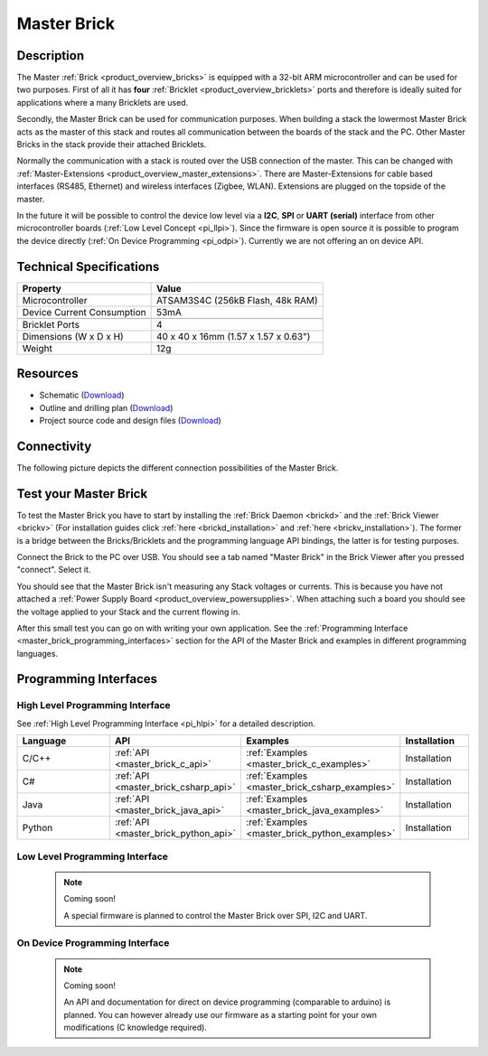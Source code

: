 .. _master_brick:

Master Brick
============

.. raw:: html

	{% from "macros.html" import tfdocstart, tfdocimg, tfdocend %}
	{{ tfdocstart() }}
	{{ 
	    tfdocimg("Bricks/brick_master_tilted_front_350.jpg", 
	             "Bricks/brick_master_tilted_front_100.jpg", 
	             "Bricks/brick_master_tilted_front_800.jpg", 
	             "Master Brick") 
	}}
	{{ 
	    tfdocimg("Bricks/brick_master_tilted_back_350.jpg", 
	             "Bricks/brick_master_tilted_back_100.jpg", 
	             "Bricks/brick_master_tilted_back_800.jpg", 
	             "Master Brick") 
	}}
	{{ 
	    tfdocimg("Bricks/brick_master_stack_front_big_350.jpg", 
	             "Bricks/brick_master_stack_front_big_100.jpg", 
	             "Bricks/brick_master_stack_front_big_1200.jpg", 
	             "Master Brick in Stack") 
	}}
	{{ 
	    tfdocimg("Bricks/brick_master_stack_back_big_350.jpg", 
	             "Bricks/brick_master_stack_back_big_100.jpg", 
	             "Bricks/brick_master_stack_back_big_1200.jpg", 
	             "Master Brick in Stack") 
	}}
	{{ 
	    tfdocimg("Bricks/brick_master_caption_350.jpg", 
	             "Bricks/brick_master_caption_100.jpg", 
	             "Bricks/brick_master_caption_800.jpg", 
	             "Master Brick with caption") 
	}}
	{{ 
	    tfdocimg("Bricks/brick_master_top_350.jpg", 
	             "Bricks/brick_master_top_100.jpg", 
	             "Bricks/brick_master_top_800.jpg", 
	             "Master Brick") 
	}}
	{{ 
	    tfdocimg("Bricks/brick_master_bottom_350.jpg", 
	             "Bricks/brick_master_bottom_100.jpg", 
	             "Bricks/brick_master_bottom_800.jpg", 
	             "Master Brick") 
	}}
	{{ 
	    tfdocimg("Dimensions/dc_brick_dimensions_350.png", 
	             "Dimensions/dc_brick_dimensions_100.png", 
	             "Dimensions/dc_brick_dimensions.png", 
	             "Outline and drilling plan") 
	}}
	{{ tfdocend() }}


Description
-----------

The Master :ref:`Brick <product_overview_bricks>`
is equipped with a 32-bit ARM microcontroller and can be
used for two purposes. First of all it has **four** 
:ref:`Bricklet <product_overview_bricklets>` ports and therefore is ideally 
suited for applications where a many Bricklets are used.

Secondly, the Master Brick can be used for communication purposes.
When building a stack the lowermost Master Brick
acts as the master of this stack and routes all communication between the
boards of the stack and the PC. Other Master Bricks in the stack provide their 
attached Bricklets.

Normally the communication with a stack is routed 
over the USB connection of the master. This can be changed with 
:ref:`Master-Extensions <product_overview_master_extensions>`. There are
Master-Extensions for cable based interfaces (RS485, Ethernet) and wireless 
interfaces (Zigbee, WLAN). Extensions are plugged on the topside of the master. 

In the future it will be possible to control the device low level 
via a **I2C**, **SPI** or **UART (serial)** interface from other
microcontroller boards (:ref:`Low Level Concept <pi_llpi>`). 
Since the firmware is open source it is possible to program the device
directly (:ref:`On Device Programming <pi_odpi>`).
Currently we are not offering an on device API.

Technical Specifications
------------------------

================================  ============================================================
Property                          Value
================================  ============================================================
Microcontroller                   ATSAM3S4C (256kB Flash, 48k RAM)
--------------------------------  ------------------------------------------------------------
Device Current Consumption        53mA
--------------------------------  ------------------------------------------------------------

--------------------------------  ------------------------------------------------------------
Bricklet Ports                    4
Dimensions (W x D x H)            40 x 40 x 16mm  (1.57 x 1.57 x 0.63")
Weight                            12g
================================  ============================================================


Resources
---------

* Schematic (`Download <https://github.com/Tinkerforge/master-brick/raw/master/hardware/master-schematic.pdf>`__)
* Outline and drilling plan (`Download <../../_images/Dimensions/master_brick_dimensions.png>`__)
* Project source code and design files (`Download <https://github.com/Tinkerforge/master-brick/zipball/master>`__)

.. _master_brick_connectivity:

Connectivity
------------

The following picture depicts the different connection possibilities of the 
Master Brick.

.. image:: /Images/Bricks/brick_master_caption_600.jpg
   :scale: 100 %
   :alt: Master Brick with caption
   :align: center
   :target: ../../_images/Bricks/brick_master_caption_800.jpg


.. _master_brick_test:

Test your Master Brick
----------------------

To test the Master Brick you have to start by installing the
:ref:`Brick Daemon <brickd>` and the :ref:`Brick Viewer <brickv>`
(For installation guides click :ref:`here <brickd_installation>`
and :ref:`here <brickv_installation>`).
The former is a bridge between the Bricks/Bricklets and the programming
language API bindings, the latter is for testing purposes. 

Connect the Brick to the PC over USB. You should see a tab named
"Master Brick" in the Brick Viewer after you pressed "connect". Select it.

.. image:: /Images/Bricks/master_brickv.jpg
   :scale: 100 %
   :alt: Brickv view of the Master Brick
   :align: center
   :target: ../../_images/Bricks/master_brickv.jpg

You should see that the Master Brick isn't measuring any Stack voltages or 
currents. This is because you have not attached a
:ref:`Power Supply Board <product_overview_powersupplies>`. When attaching
such a board you should see the voltage applied to your Stack and the current
flowing in.

After this small test you can go on with writing your own application.
See the :ref:`Programming Interface <master_brick_programming_interfaces>` section 
for  the API of the Master Brick and examples in different programming languages.

.. _master_brick_programming_interfaces:

Programming Interfaces
----------------------

High Level Programming Interface
^^^^^^^^^^^^^^^^^^^^^^^^^^^^^^^^

See :ref:`High Level Programming Interface <pi_hlpi>` for a detailed description.

.. csv-table::
   :header: "Language", "API", "Examples", "Installation"
   :widths: 25, 8, 15, 12

   "C/C++", ":ref:`API <master_brick_c_api>`", ":ref:`Examples <master_brick_c_examples>`", "Installation"
   "C#", ":ref:`API <master_brick_csharp_api>`", ":ref:`Examples <master_brick_csharp_examples>`", "Installation"
   "Java", ":ref:`API <master_brick_java_api>`", ":ref:`Examples <master_brick_java_examples>`", "Installation"
   "Python", ":ref:`API <master_brick_python_api>`", ":ref:`Examples <master_brick_python_examples>`", "Installation"


Low Level Programming Interface
^^^^^^^^^^^^^^^^^^^^^^^^^^^^^^^

 .. note::  Coming soon! 

  A special firmware is planned to control the Master Brick over 
  SPI, I2C and UART.
  
..
  .. csv-table::
     :header: "Interface", "API", "Examples", "Installation"
     :widths: 25, 8, 15, 12

     "SPI", "API", "Examples", "Installation"
     "I2C", "API", "Examples", "Installation"
     "UART(serial)", "API", "Examples", "Installation"


On Device Programming Interface
^^^^^^^^^^^^^^^^^^^^^^^^^^^^^^^

 .. note:: Coming soon!

  An API and documentation for direct on device programming (comparable
  to arduino) is planned.
  You can however already use our firmware as a starting point for your 
  own modifications (C knowledge required).

..
  .. csv-table::
     :header: "Interface", "API", "Examples", "Installation"
     :widths: 25, 8, 15, 12

     "Programming", "API", "Examples", "Installation"

